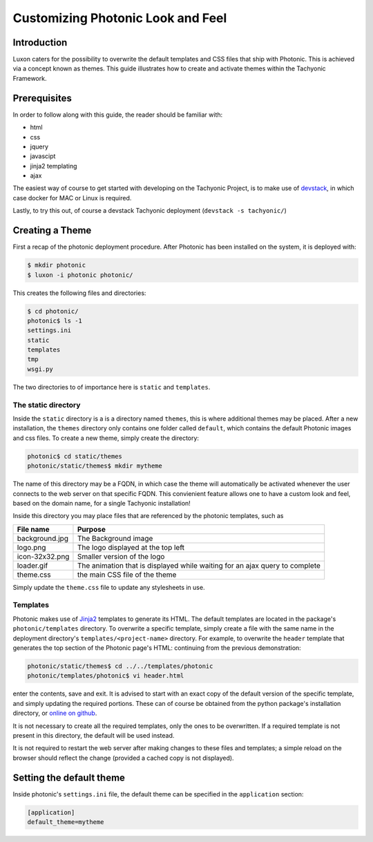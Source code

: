 ==================================
Customizing Photonic Look and Feel
==================================

Introduction
============
Luxon caters for the possibility to overwrite the default templates and CSS files that ship with Photonic.
This is achieved via a concept known as themes. This guide illustrates how to create and activate
themes within the Tachyonic Framework.

Prerequisites
=============
In order to follow along with this guide, the reader should be familiar with:

* html
* css
* jquery
* javascipt
* jinja2 templating
* ajax

The easiest way of course to get started with developing on the Tachyonic Project, is to make use of
`devstack <http://tachyonic.org/sphinx/devstack/latest/install.html#usage>`_, in which case docker for MAC or Linux is
required.

Lastly, to try this out, of course a devstack Tachyonic deployment (``devstack -s tachyonic/``)

Creating a Theme
================
First a recap of the photonic deployment procedure. After Photonic has been installed on the system, it is
deployed with:

.. code:: bash

   $ mkdir photonic
   $ luxon -i photonic photonic/


This creates the following files and directories:

.. code:: bash

    $ cd photonic/
    photonic$ ls -1
    settings.ini
    static
    templates
    tmp
    wsgi.py


The two directories to of importance here is ``static`` and ``templates``.

The static directory
--------------------
Inside the ``static`` directory is a is a directory named ``themes``, this is where additional themes may be
placed. After a new installation, the ``themes`` directory only contains one folder called ``default``, which contains
the default Photonic images and css files. To create a new theme, simply create the directory:

.. code:: bash

    photonic$ cd static/themes
    photonic/static/themes$ mkdir mytheme

The name of this directory may be a FQDN, in which case the theme will automatically be activated whenever the user
connects to the web server on that specific FQDN. This convienient feature allows one to have a custom
look and feel, based on the domain name, for a single Tachyonic installation!

Inside this directory you may place files that are referenced by the photonic templates, such as

=============== =============
File name       Purpose
=============== =============
background.jpg  The Background image
logo.png        The logo displayed at the top left
icon-32x32.png  Smaller version of the logo
loader.gif      The animation that is displayed while waiting for an ajax query to complete
theme.css       the main CSS file of the theme
=============== =============

Simply update the ``theme.css`` file to update any stylesheets in use.

Templates
---------
Photonic makes use of `Jinja2 <https://jinja.palletsprojects.com>`_ templates to generate its HTML. The default templates are located in the package's
``photonic/templates`` directory. To overwrite a specific template, simply create a file with the same name in the
deployment directory's ``templates/<project-name>`` directory. For example, to overwrite the ``header`` template that
generates the top section of the Photonic page's HTML: continuing from the previous demonstration:

.. code:: bash

   photonic/static/themes$ cd ../../templates/photonic
   photonic/templates/photonic$ vi header.html

enter the contents, save and exit. It is advised to start with an exact copy of the default version of the
specific template, and simply updating the required portions. These can of course be obtained
from the python package's installation directory, or
`online on github <https://github.com/TachyonicProject/photonic/tree/latest/photonic/templates>`_.

It is not necessary to create all the required templates, only the ones to be overwritten. If
a required template is not present in this directory, the default will be used instead.

It is not required to restart the web server after making changes to these files and templates; a simple reload
on the browser should reflect the change (provided a cached copy is not displayed).

Setting the default theme
=========================
Inside photonic's ``settings.ini`` file, the default theme can be specified in the ``application`` section:

.. code::

    [application]
    default_theme=mytheme
